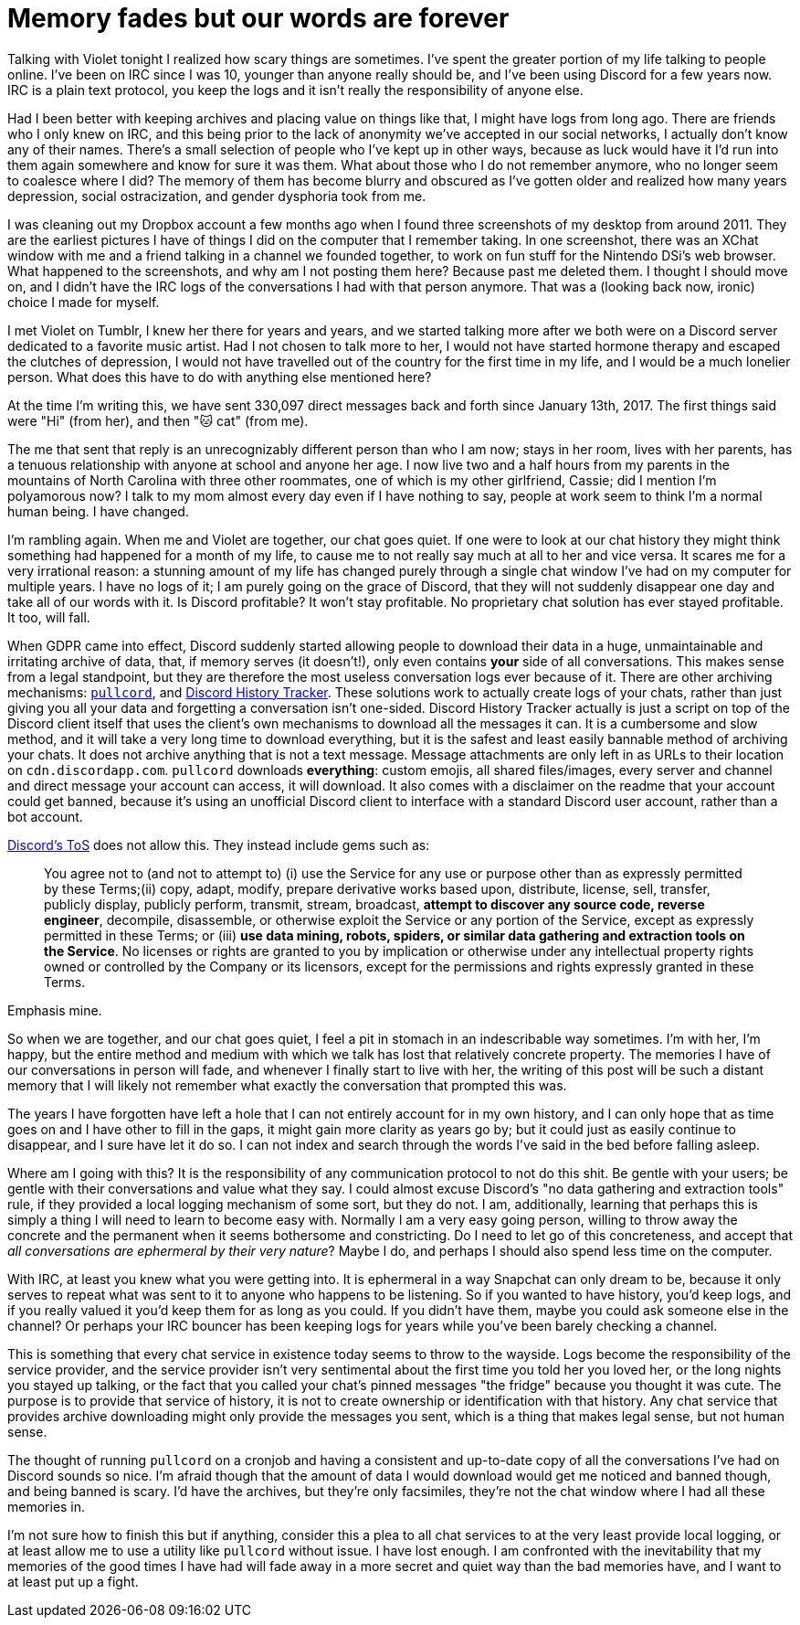 = Memory fades but our words are forever
:page-description: In defense of plain text and chat logs.
:page-tags: [meta, computers, memories]

Talking with Violet tonight I realized how scary things are sometimes. I've spent the greater
portion of my life talking to people online. I've been on IRC since I was 10, younger than anyone
really should be, and I've been using Discord for a few years now. IRC is a plain text protocol, you
keep the logs and it isn't really the responsibility of anyone else.

Had I been better with keeping archives and placing value on things like that, I might have logs
from long ago. There are friends who I only knew on IRC, and this being prior to the lack of
anonymity we've accepted in our social networks, I actually don't know any of their names. There's a
small selection of people who I've kept up in other ways, because as luck would have it I'd run into
them again somewhere and know for sure it was them. What about those who I do not remember anymore,
who no longer seem to coalesce where I did? The memory of them has become blurry and obscured as
I've gotten older and realized how many years depression, social ostracization, and gender dysphoria
took from me.

I was cleaning out my Dropbox account a few months ago when I found three screenshots of my desktop
from around 2011. They are the earliest pictures I have of things I did on the computer that I
remember taking. In one screenshot, there was an XChat window with me and a friend talking in a
channel we founded together, to work on fun stuff for the Nintendo DSi's web browser. What happened
to the screenshots, and why am I not posting them here? Because past me deleted them. I thought I
should move on, and I didn't have the IRC logs of the conversations I had with that person anymore.
That was a (looking back now, ironic) choice I made for myself.

I met Violet on Tumblr, I knew her there for years and years, and we started talking more after we
both were on a Discord server dedicated to a favorite music artist. Had I not chosen to talk more to
her, I would not have started hormone therapy and escaped the clutches of depression, I would not
have travelled out of the country for the first time in my life, and I would be a much lonelier
person. What does this have to do with anything else mentioned here?

At the time I'm writing this, we have sent 330,097 direct messages back and forth since January 13th,
2017. The first things said were "Hi" (from her), and then "🐱 cat" (from me).

The me that sent that reply is an unrecognizably different person than who I am now; stays in her
room, lives with her parents, has a tenuous relationship with anyone at school and anyone her age.
I now live two and a half hours from my parents in the mountains of North Carolina with three other
roommates, one of which is my other girlfriend, Cassie; did I mention I'm polyamorous now? I talk
to my mom almost every day even if I have nothing to say, people at work seem to think I'm a normal
human being. I have changed.

I'm rambling again. When me and Violet are together, our chat goes quiet. If one were to look at our
chat history they might think something had happened for a month of my life, to cause me to not
really say much at all to her and vice versa. It scares me for a very irrational reason: a stunning
amount of my life has changed purely through a single chat window I've had on my computer for multiple
years. I have no logs of it; I am purely going on the grace of Discord, that they will not suddenly 
disappear one day and take all of our words with it. Is Discord profitable? It won't stay profitable.
No proprietary chat solution has ever stayed profitable. It too, will fall.

When GDPR came into effect, Discord suddenly started allowing people to download their data in a
huge, unmaintainable and irritating archive of data, that, if memory serves (it doesn't!), only even
contains *your* side of all conversations. This makes sense from a legal standpoint, but they are
therefore the most useless conversation logs ever because of it. There are other archiving
mechanisms: https://github.com/tsudoko/pullcord[`pullcord`], and https://dht.chylex.com[Discord
History Tracker]. These solutions work to actually create logs of your chats, rather than just
giving you all your data and forgetting a conversation isn't one-sided. Discord History Tracker
actually is just a script on top of the Discord client itself that uses the client's own mechanisms
to download all the messages it can. It is a cumbersome and slow method, and it will take a very
long time to download everything, but it is the safest and least easily bannable method of
archiving your chats. It does not archive anything that is not a text message. Message attachments
are only left in as URLs to their location on `cdn.discordapp.com`. `pullcord` downloads
*everything*: custom emojis, all shared files/images, every server and channel and direct message
your account can access, it will download. It also comes with a disclaimer on the readme that your
account could get banned, because it's using an unofficial Discord client to interface with a
standard Discord user account, rather than a bot account.

https://discordapp.com/terms[Discord's ToS] does not allow this. They instead include gems such as:

> You agree not to (and not to attempt to) (i) use the Service for any use or purpose other than as
> expressly permitted by these Terms;(ii) copy, adapt, modify, prepare derivative works based upon,
> distribute, license, sell, transfer, publicly display, publicly perform, transmit, stream,
> broadcast, *attempt to discover any source code, reverse engineer*, decompile, disassemble, or
> otherwise exploit the Service or any portion of the Service, except as expressly permitted in these
> Terms; or (iii) *use data mining, robots, spiders, or similar data gathering and extraction tools on
> the Service*. No licenses or rights are granted to you by implication or otherwise under any
> intellectual property rights owned or controlled by the Company or its licensors, except for the
> permissions and rights expressly granted in these Terms.

Emphasis mine.

So when we are together, and our chat goes quiet, I feel a pit in stomach in an indescribable way
sometimes. I'm with her, I'm happy, but the entire method and medium with which we talk has lost
that relatively concrete property. The memories I have of our conversations in person will fade, and
whenever I finally start to live with her, the writing of this post will be such a distant memory
that I will likely not remember what exactly the conversation that prompted this was.

The years I have forgotten have left a hole that I can not entirely account for in my own history,
and I can only hope that as time goes on and I have other to fill in the gaps, it might gain more
clarity as years go by; but it could just as easily continue to disappear, and I sure have let it do
so. I can not index and search through the words I've said in the bed before falling asleep.

Where am I going with this? It is the responsibility of any communication protocol to not do this
shit. Be gentle with your users; be gentle with their conversations and value what they say. I could
almost excuse Discord's "no data gathering and extraction tools" rule, if they provided a local
logging mechanism of some sort, but they do not. I am, additionally, learning that perhaps this is
simply a thing I will need to learn to become easy with. Normally I am a very easy going person,
willing to throw away the concrete and the permanent when it seems bothersome and constricting. Do
I need to let go of this concreteness, and accept that _all conversations are ephermeral by their very 
nature_? Maybe I do, and perhaps I should also spend less time on the computer.

With IRC, at least you knew what you were getting into. It is ephermeral in a way Snapchat can only
dream to be, because it only serves to repeat what was sent to it to anyone who happens to be
listening. So if you wanted to have history, you'd keep logs, and if you really valued it you'd keep
them for as long as you could. If you didn't have them, maybe you could ask someone else in the
channel? Or perhaps your IRC bouncer has been keeping logs for years while you've been barely
checking a channel.

This is something that every chat service in existence today seems to throw to the wayside. Logs
become the responsibility of the service provider, and the service provider isn't very sentimental
about the first time you told her you loved her, or the long nights you stayed up talking, or the
fact that you called your chat's pinned messages "the fridge" because you thought it was cute. The
purpose is to provide that service of history, it is not to create ownership or identification with
that history. Any chat service that provides archive downloading might only provide the messages you
sent, which is a thing that makes legal sense, but not human sense.

The thought of running `pullcord` on a cronjob and having a consistent and up-to-date copy of all
the conversations I've had on Discord sounds so nice. I'm afraid though that the amount of data I
would download would get me noticed and banned though, and being banned is scary. I'd have the
archives, but they're only facsimiles, they're not the chat window where I had all these memories
in.

I'm not sure how to finish this but if anything, consider this a plea to all chat services to
at the very least provide local logging, or at least allow me to use a utility like `pullcord`
without issue. I have lost enough. I am confronted with the inevitability that my memories of the
good times I have had will fade away in a more secret and quiet way than the bad memories have, and
I want to at least put up a fight.
